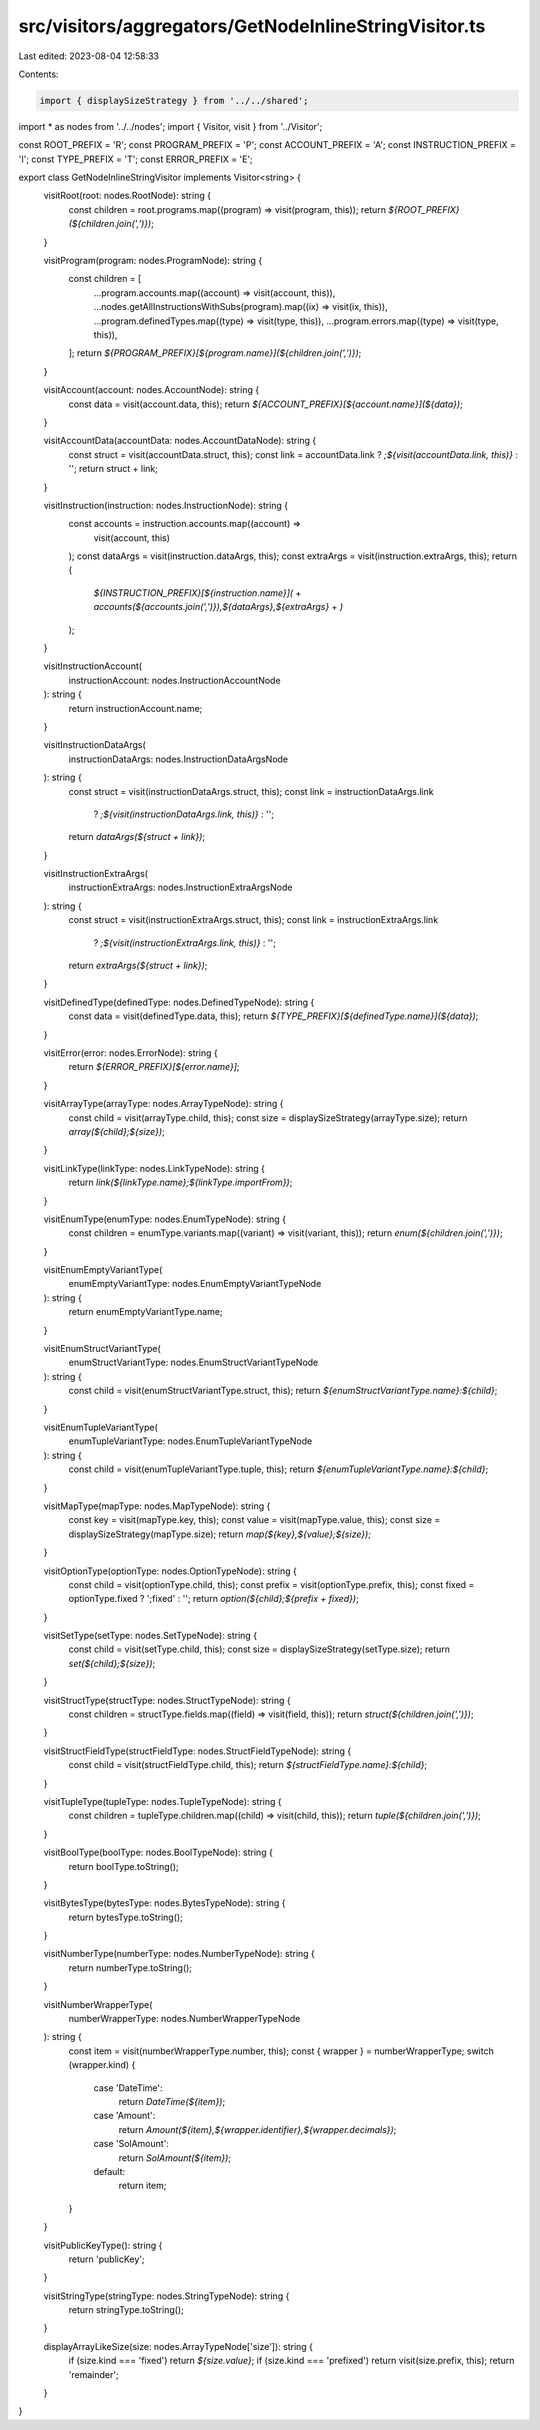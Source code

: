 src/visitors/aggregators/GetNodeInlineStringVisitor.ts
======================================================

Last edited: 2023-08-04 12:58:33

Contents:

.. code-block:: ts

    import { displaySizeStrategy } from '../../shared';
import * as nodes from '../../nodes';
import { Visitor, visit } from '../Visitor';

const ROOT_PREFIX = 'R';
const PROGRAM_PREFIX = 'P';
const ACCOUNT_PREFIX = 'A';
const INSTRUCTION_PREFIX = 'I';
const TYPE_PREFIX = 'T';
const ERROR_PREFIX = 'E';

export class GetNodeInlineStringVisitor implements Visitor<string> {
  visitRoot(root: nodes.RootNode): string {
    const children = root.programs.map((program) => visit(program, this));
    return `${ROOT_PREFIX}(${children.join(',')})`;
  }

  visitProgram(program: nodes.ProgramNode): string {
    const children = [
      ...program.accounts.map((account) => visit(account, this)),
      ...nodes.getAllInstructionsWithSubs(program).map((ix) => visit(ix, this)),
      ...program.definedTypes.map((type) => visit(type, this)),
      ...program.errors.map((type) => visit(type, this)),
    ];
    return `${PROGRAM_PREFIX}[${program.name}](${children.join(',')})`;
  }

  visitAccount(account: nodes.AccountNode): string {
    const data = visit(account.data, this);
    return `${ACCOUNT_PREFIX}[${account.name}](${data})`;
  }

  visitAccountData(accountData: nodes.AccountDataNode): string {
    const struct = visit(accountData.struct, this);
    const link = accountData.link ? `;${visit(accountData.link, this)}` : '';
    return struct + link;
  }

  visitInstruction(instruction: nodes.InstructionNode): string {
    const accounts = instruction.accounts.map((account) =>
      visit(account, this)
    );
    const dataArgs = visit(instruction.dataArgs, this);
    const extraArgs = visit(instruction.extraArgs, this);
    return (
      `${INSTRUCTION_PREFIX}[${instruction.name}](` +
      `accounts(${accounts.join(',')}),${dataArgs},${extraArgs}` +
      `)`
    );
  }

  visitInstructionAccount(
    instructionAccount: nodes.InstructionAccountNode
  ): string {
    return instructionAccount.name;
  }

  visitInstructionDataArgs(
    instructionDataArgs: nodes.InstructionDataArgsNode
  ): string {
    const struct = visit(instructionDataArgs.struct, this);
    const link = instructionDataArgs.link
      ? `;${visit(instructionDataArgs.link, this)}`
      : '';
    return `dataArgs(${struct + link})`;
  }

  visitInstructionExtraArgs(
    instructionExtraArgs: nodes.InstructionExtraArgsNode
  ): string {
    const struct = visit(instructionExtraArgs.struct, this);
    const link = instructionExtraArgs.link
      ? `;${visit(instructionExtraArgs.link, this)}`
      : '';
    return `extraArgs(${struct + link})`;
  }

  visitDefinedType(definedType: nodes.DefinedTypeNode): string {
    const data = visit(definedType.data, this);
    return `${TYPE_PREFIX}[${definedType.name}](${data})`;
  }

  visitError(error: nodes.ErrorNode): string {
    return `${ERROR_PREFIX}[${error.name}]`;
  }

  visitArrayType(arrayType: nodes.ArrayTypeNode): string {
    const child = visit(arrayType.child, this);
    const size = displaySizeStrategy(arrayType.size);
    return `array(${child};${size})`;
  }

  visitLinkType(linkType: nodes.LinkTypeNode): string {
    return `link(${linkType.name};${linkType.importFrom})`;
  }

  visitEnumType(enumType: nodes.EnumTypeNode): string {
    const children = enumType.variants.map((variant) => visit(variant, this));
    return `enum(${children.join(',')})`;
  }

  visitEnumEmptyVariantType(
    enumEmptyVariantType: nodes.EnumEmptyVariantTypeNode
  ): string {
    return enumEmptyVariantType.name;
  }

  visitEnumStructVariantType(
    enumStructVariantType: nodes.EnumStructVariantTypeNode
  ): string {
    const child = visit(enumStructVariantType.struct, this);
    return `${enumStructVariantType.name}:${child}`;
  }

  visitEnumTupleVariantType(
    enumTupleVariantType: nodes.EnumTupleVariantTypeNode
  ): string {
    const child = visit(enumTupleVariantType.tuple, this);
    return `${enumTupleVariantType.name}:${child}`;
  }

  visitMapType(mapType: nodes.MapTypeNode): string {
    const key = visit(mapType.key, this);
    const value = visit(mapType.value, this);
    const size = displaySizeStrategy(mapType.size);
    return `map(${key},${value};${size})`;
  }

  visitOptionType(optionType: nodes.OptionTypeNode): string {
    const child = visit(optionType.child, this);
    const prefix = visit(optionType.prefix, this);
    const fixed = optionType.fixed ? ';fixed' : '';
    return `option(${child};${prefix + fixed})`;
  }

  visitSetType(setType: nodes.SetTypeNode): string {
    const child = visit(setType.child, this);
    const size = displaySizeStrategy(setType.size);
    return `set(${child};${size})`;
  }

  visitStructType(structType: nodes.StructTypeNode): string {
    const children = structType.fields.map((field) => visit(field, this));
    return `struct(${children.join(',')})`;
  }

  visitStructFieldType(structFieldType: nodes.StructFieldTypeNode): string {
    const child = visit(structFieldType.child, this);
    return `${structFieldType.name}:${child}`;
  }

  visitTupleType(tupleType: nodes.TupleTypeNode): string {
    const children = tupleType.children.map((child) => visit(child, this));
    return `tuple(${children.join(',')})`;
  }

  visitBoolType(boolType: nodes.BoolTypeNode): string {
    return boolType.toString();
  }

  visitBytesType(bytesType: nodes.BytesTypeNode): string {
    return bytesType.toString();
  }

  visitNumberType(numberType: nodes.NumberTypeNode): string {
    return numberType.toString();
  }

  visitNumberWrapperType(
    numberWrapperType: nodes.NumberWrapperTypeNode
  ): string {
    const item = visit(numberWrapperType.number, this);
    const { wrapper } = numberWrapperType;
    switch (wrapper.kind) {
      case 'DateTime':
        return `DateTime(${item})`;
      case 'Amount':
        return `Amount(${item},${wrapper.identifier},${wrapper.decimals})`;
      case 'SolAmount':
        return `SolAmount(${item})`;
      default:
        return item;
    }
  }

  visitPublicKeyType(): string {
    return 'publicKey';
  }

  visitStringType(stringType: nodes.StringTypeNode): string {
    return stringType.toString();
  }

  displayArrayLikeSize(size: nodes.ArrayTypeNode['size']): string {
    if (size.kind === 'fixed') return `${size.value}`;
    if (size.kind === 'prefixed') return visit(size.prefix, this);
    return 'remainder';
  }
}


